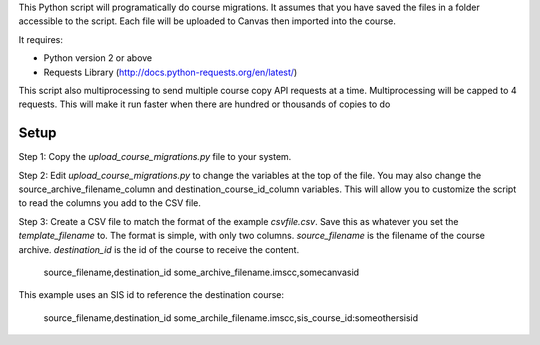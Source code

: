 This Python script will programatically do course migrations.  It assumes that you have
saved the files in a folder accessible to the script. Each file will be uploaded to Canvas
then imported into the course.

It requires:

- Python version 2 or above
- Requests Library (http://docs.python-requests.org/en/latest/)

This script also multiprocessing to send multiple course copy API requests at a time. Multiprocessing will be capped to 
4 requests.  This will make it run faster when there are hundred or thousands of copies to do

Setup
======

Step 1: Copy the `upload_course_migrations.py` file to your system.  

Step 2: Edit `upload_course_migrations.py` to change the variables at the top of the file.  
You may also change the source_archive_filename_column and
destination_course_id_column variables.  This will allow you to
customize the script to read the columns you add to the CSV file.

Step 3: Create a CSV file to match the format of the example `csvfile.csv`.  Save this as
whatever you set the `template_filename` to. The format is simple, with only two
columns. *source_filename* is the filename of the course archive.
*destination_id* is the id of the course to receive the content.

	source_filename,destination_id
	some_archive_filename.imscc,somecanvasid


This example uses an SIS id to reference the destination course:

	source_filename,destination_id
	some_archile_filename.imscc,sis_course_id:someothersisid
